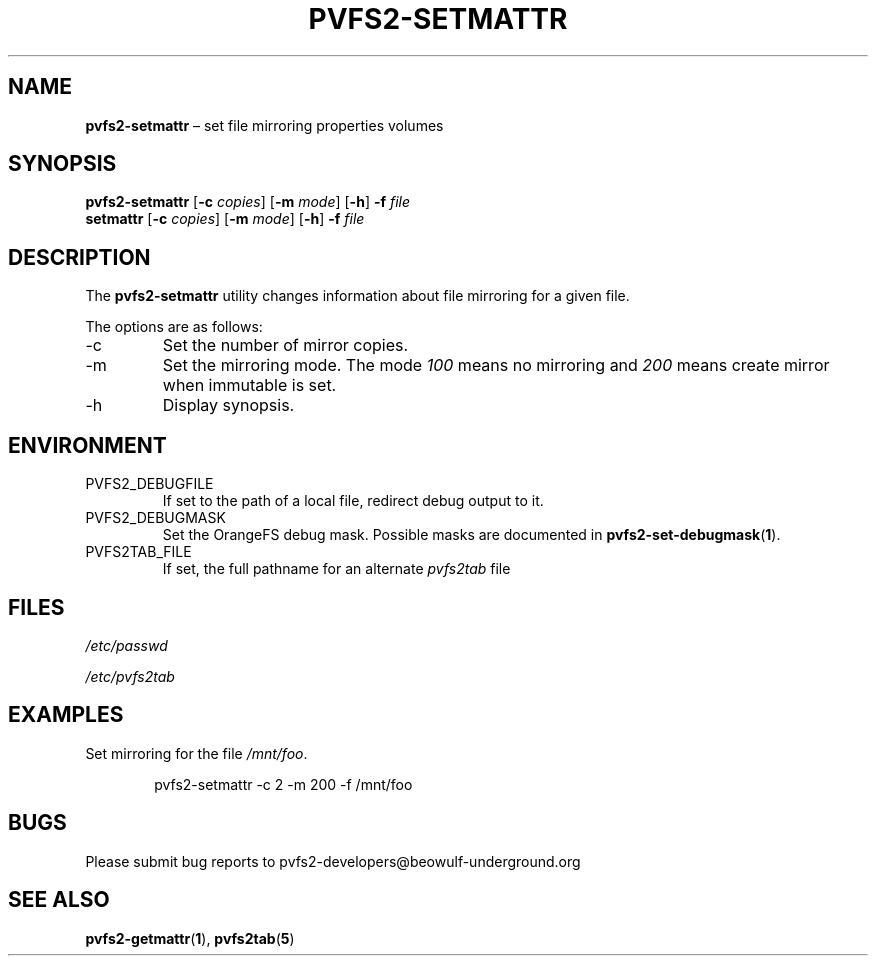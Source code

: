 .TH PVFS2-SETMATTR 1 2017-07-13
.SH NAME
\fBpvfs2-setmattr\fR \(en set file mirroring properties
volumes
.SH SYNOPSIS
\fBpvfs2-setmattr\fR [\fB\-c\fI copies\fR] [\fB\-m\fI mode\fR]
[\fB\-h\fR] \fB-f\fR \fIfile\fR
.br
\fBsetmattr\fR [\fB\-c\fI copies\fR] [\fB\-m\fI mode\fR]
[\fB\-h\fR] \fB-f\fR \fIfile\fR
.SH DESCRIPTION
The
.B pvfs2-setmattr
utility changes information about file mirroring for a given file.
.PP
The options are as follows:
.IP -c
Set the number of mirror copies.
.IP -m
Set the mirroring mode.  The mode
.I 100
means no mirroring and
.I 200
means create mirror when immutable is set.
.IP -h
Display synopsis.
.SH ENVIRONMENT
.IP PVFS2_DEBUGFILE
If set to the path of a local file, redirect debug output to it.
.IP PVFS2_DEBUGMASK
Set the OrangeFS debug mask.  Possible masks are documented in
.BR pvfs2-set-debugmask ( 1 ) \& .
.IP PVFS2TAB_FILE
If set, the full pathname for an alternate
.IR pvfs2tab
file
.SH FILES
.I /etc/passwd
.PP
.I /etc/pvfs2tab
.SH EXAMPLES
Set mirroring for the file
.IR /mnt/foo .
.PP
.RS 6n
pvfs2-setmattr -c 2 -m 200 -f /mnt/foo
.RE
.SH BUGS
Please submit bug reports to pvfs2-developers@beowulf-underground.org
.SH SEE ALSO
.BR pvfs2-getmattr ( 1 ),
.BR pvfs2tab ( 5 )
